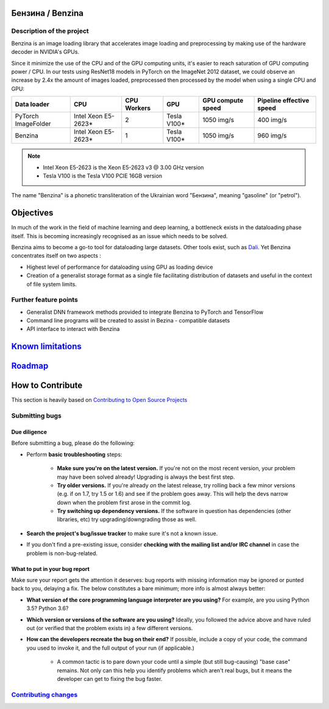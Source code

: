 .. use rst_include to compile the README.rst on GitHub.
   pip install rst-include
   rst_include include -s README_src.rst -t README.rst

.. |pypi| image:: https://badge.fury.io/py/benzina.svg
   :scale: 100%
   :target: https://pypi.python.org/pypi/benzina

.. |docs| image:: https://readthedocs.org/projects/docs/badge/?version=latest
   :scale: 100%
   :target: https://benzina.readthedocs.io/en/latest

|pypi| |docs|

=================
Бензина / Benzina
=================

Description of the project
==========================

Benzina is an image loading library that accelerates image loading and preprocessing
by making use of the hardware decoder in NVIDIA's GPUs.

Since it minimize the use of the CPU and of the GPU computing units, it's easier
to reach saturation of GPU computing power / CPU. In our tests using ResNet18 models
in PyTorch on the ImageNet 2012 dataset, we could observe an increase by 2.4x the
amount of images loaded, preprocessed then processed by the model when using a
single CPU and GPU:

===================   ===================   ===========   ===========   =================   ========================
Data loader           CPU                   CPU Workers   GPU           GPU compute speed   Pipeline effective speed
===================   ===================   ===========   ===========   =================   ========================
PyTorch ImageFolder   Intel Xeon E5-2623*   2             Tesla V100*   1050 img/s          400 img/s
Benzina               Intel Xeon E5-2623*   1             Tesla V100*   1050 img/s          960 img/s
===================   ===================   ===========   ===========   =================   ========================

.. Note::
   * Intel Xeon E5-2623 is the Xeon E5-2623 v3 @ 3.00 GHz version
   * Tesla V100 is the Tesla V100 PCIE 16GB version

The name "Benzina" is a phonetic transliteration of the Ukrainian word "Бензина", meaning "gasoline" (or "petrol").

==========
Objectives
==========

In much of the work in the field of machine learning and deep learning, a bottleneck exists in the dataloading phase itself. This is becoming increasingly recognised as an issue which needs to be solved.

Benzina aims to become a go-to tool for dataloading large datasets. Other tools exist, such as `Dali <https://docs.nvidia.com/deeplearning/sdk/dali-developer-guide/docs/index.html>`_. Yet Benzina concentrates itself on two aspects :

* Highest level of performance for dataloading using GPU as loading device
* Creation of a generalist storage format as a single file facilitating distribution of datasets and useful in the context of file system limits.


Further feature points
======================

* Generalist DNN framework methods provided to integrate Benzina to PyTorch and TensorFlow
* Command line programs will be created to assist in Bezina - compatible datasets
* API interface to interact with Benzina

============================================
`Known limitations <doc/source/limits.rst>`_
============================================

===================================
`Roadmap <doc/source/roadmap.rst>`_
===================================


=================
How to Contribute
=================

This section is heavily based on
`Contributing to Open Source Projects <https://github.com/bitprophet/contribution-guide.org/blob/master/index.rst>`_

Submitting bugs
===============

Due diligence
-------------

Before submitting a bug, please do the following:

* Perform **basic troubleshooting** steps:

    * **Make sure you're on the latest version.** If you're not on the most
      recent version, your problem may have been solved already! Upgrading is
      always the best first step.
    * **Try older versions.** If you're already *on* the latest release, try
      rolling back a few minor versions (e.g. if on 1.7, try 1.5 or 1.6) and
      see if the problem goes away. This will help the devs narrow down when
      the problem first arose in the commit log.
    * **Try switching up dependency versions.** If the software in question has
      dependencies (other libraries, etc) try upgrading/downgrading those as
      well.

* **Search the project's bug/issue tracker** to make sure it's not a known
  issue.
* If you don't find a pre-existing issue, consider **checking with the mailing
  list and/or IRC channel** in case the problem is non-bug-related.

What to put in your bug report
------------------------------

Make sure your report gets the attention it deserves: bug reports with missing
information may be ignored or punted back to you, delaying a fix.  The below
constitutes a bare minimum; more info is almost always better:

* **What version of the core programming language interpreter are you using?**
  For example, are you using Python 3.5? Python 3.6?
* **Which version or versions of the software are you using?** Ideally, you
  followed the advice above and have ruled out (or verified that the problem
  exists in) a few different versions.
* **How can the developers recreate the bug on their end?** If possible,
  include a copy of your code, the command you used to invoke it, and the full
  output of your run (if applicable.)

    * A common tactic is to pare down your code until a simple (but still
      bug-causing) "base case" remains. Not only can this help you identify
      problems which aren't real bugs, but it means the developer can get to
      fixing the bug faster.

`Contributing changes <doc/source/contribution/contributing_changes.rst>`_
==========================================================================

